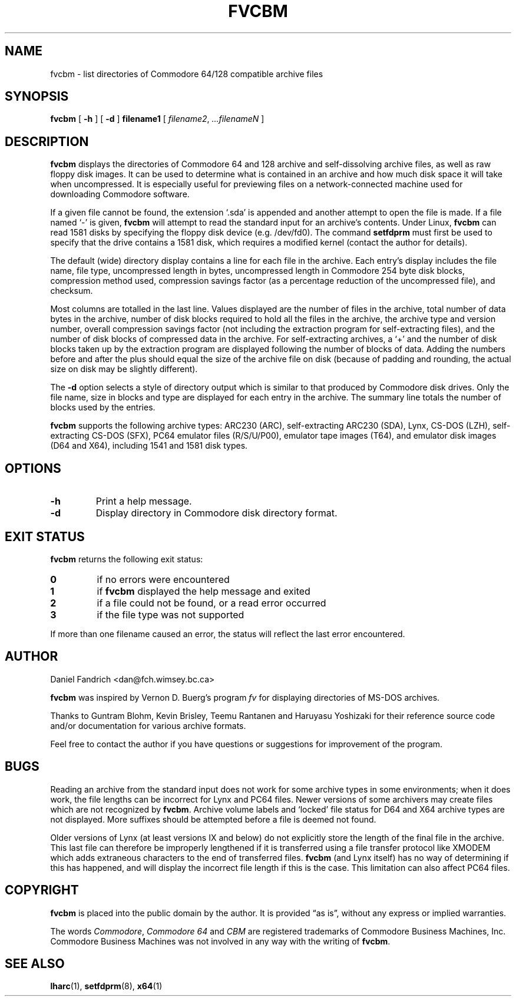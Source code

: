 .\" -*- nroff -*-
.TH FVCBM 1 "22 April 1995" "fvcbm Version 2.1"
.SH NAME
fvcbm \- list directories of Commodore 64/128 compatible archive files
.SH SYNOPSIS
.B fvcbm
[
.B \-h
]
[
.B \-d
]
.B filename1
[
.IR filename2 ,
.IR \|.\|.\|.\|filenameN
]
.SH DESCRIPTION
.B fvcbm
displays the directories of Commodore 64 and 128 archive and self-dissolving
archive files, as well as raw floppy disk images.
It can be used to determine what is contained in an archive and how much disk
space it will take when uncompressed.
It is especially useful for previewing files on a network-connected machine
used for downloading Commodore software.
.LP
If a given file cannot be found, the extension `.sda' is appended and another
attempt to open the file is made. If a file named `\-' is given,
.B fvcbm
will attempt to read the standard input for an archive's contents.
Under Linux,
.B fvcbm
can read 1581 disks by specifying the floppy disk device (e.g. /dev/fd0).
The command
.B setfdprm
must first be used to specify that the drive contains a 1581 disk,
which requires a modified kernel (contact the author for details).
.LP
The default (wide) directory display contains a line for each file in the
archive. Each entry's display includes the file name, file type, 
uncompressed length in bytes, uncompressed length in Commodore 254 
byte disk blocks, compression method used, compression savings factor 
(as a percentage reduction of the uncompressed file), and checksum.
.LP
Most columns are totalled in the last line.  Values displayed are the number
of files in the archive, total number of data bytes in the archive, number of
disk blocks required to hold all the files in the archive, the archive type
and version number, overall compression savings factor (not including the 
extraction program for self-extracting files), and the number of disk blocks 
of compressed data in the archive.  For self-extracting archives, a `+' and
the number of disk blocks taken up by the extraction program are displayed 
following the number of blocks of data.  Adding the numbers
before and after the plus should equal the size of the archive file on disk
(because of padding and rounding, the actual size on disk may be slightly
different).
.LP
The
.B \-d
option selects a style of directory output which is similar to that produced
by Commodore disk drives. Only the file name, size in blocks and
type are displayed for each entry in the archive. The summary line totals
the number of blocks used by the entries.
.LP
.B
fvcbm
supports the following archive types: ARC230 (ARC), self-extracting ARC230 
(SDA), Lynx, CS-DOS (LZH), self-extracting CS-DOS (SFX),
PC64 emulator files (R/S/U/P00), emulator tape images (T64),
and emulator disk images (D64 and X64), including 1541 and 1581 disk types.
.SH OPTIONS
.TP
.B \-h
Print a help message.
.TP
.B \-d
Display directory in Commodore disk directory format.
.SH "EXIT STATUS"
.B fvcbm
returns the following exit status:
.TP
.B 0
if no errors were encountered
.TP
.B 1
if
.B fvcbm
displayed the help message and exited
.TP
.B 2
if a file could not be found, or a read error occurred
.TP
.B 3
if the file type was not supported
.LP
If more than one filename caused an error, the status will reflect the
last error encountered.
.SH AUTHOR
Daniel Fandrich <dan@fch.wimsey.bc.ca>
.LP
.B fvcbm
was inspired by Vernon D. Buerg's program 
.I fv
for
displaying directories of MS-DOS archives.
.LP
Thanks to Guntram Blohm, Kevin Brisley, Teemu Rantanen and Haruyasu Yoshizaki
for their reference source code and/or documentation for various archive
formats.
.LP
Feel free to contact the author if you have questions or suggestions for
improvement of the program.
.SH BUGS
Reading an archive from the standard input does not work for some archive
types in some environments; when it does work, the file lengths can be 
incorrect for Lynx and PC64 files. 
Newer versions of some archivers may create files which are not recognized by
.BR fvcbm .
Archive volume labels and `locked' file status for D64 and X64 archive types
are not displayed.
More suffixes should be attempted before a file is deemed not found.
.LP
Older versions of Lynx (at least versions IX
and below) do not explicitly store the length of the final file in the
archive.  This last file can therefore be improperly lengthened if it is
transferred using a file transfer protocol like XMODEM which adds extraneous
characters to the end of transferred files. 
.B fvcbm
(and Lynx itself) has no way of determining if this has happened, and will 
display the incorrect file length if this is the case.  This limitation can
also affect PC64 files.
.SH COPYRIGHT
.B fvcbm
is placed into the public domain by the author. It is provided \(lqas is\(rq, 
without any express or implied warranties.
.LP
The words 
.IR Commodore ,
.I Commodore 64 
and 
.I CBM 
are registered trademarks of 
Commodore Business Machines, Inc.  Commodore Business Machines was not 
involved in any way with the writing of
.BR fvcbm .
.SH "SEE ALSO"
.BR lharc (1),
.BR setfdprm (8),
.BR x64 (1)
